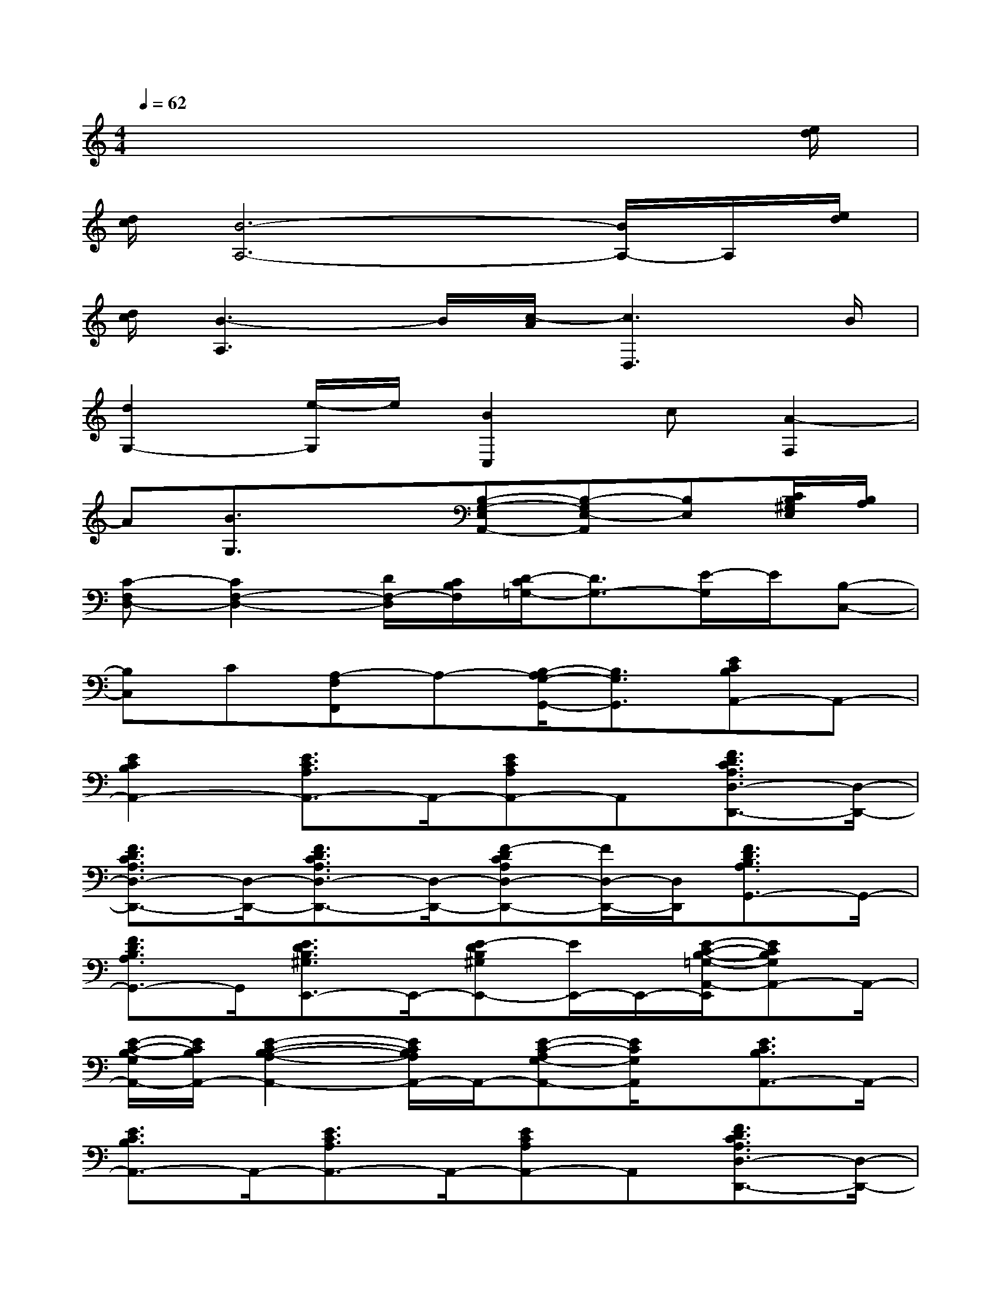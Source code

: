 X:1
T:
M:4/4
L:1/8
Q:1/4=62
K:C%0sharps
V:1
x6x3/2[e/2d/2]|
[d/2c/2][B6-A,6-][B/2A,/2-]A,/2[e/2d/2]|
[d/2c/2][B3-A,3]B/2[c/2-A/2][c3D,3]B/2|
[d2G,2-][e/2-G,/2]e/2[B2C,2]c[A2-F,2]|
A[B3/2G,3/2]x3/2[B,-G,-E,A,,-][B,-G,E,-A,,][B,E,][C/2B,/2^G,/2E,/2][B,/2A,/2]|
[C-F,D,-][C2F,2-D,2-][D/2F,/2-D,/2][C/2B,/2F,/2][D/2-C/2=G,/2-][D3/2G,3/2-][E/2-G,/2]E/2[B,-C,-]|
[B,C,]C[A,-F,F,,]A,-[B,/2-A,/2G,/2-G,,/2-][B,3/2G,3/2G,,3/2][ECB,A,,-]A,,-|
[E2C2B,2A,,2-][E3/2C3/2A,3/2A,,3/2-]A,,/2-[ECA,A,,-]A,,[F3/2D3/2C3/2A,3/2D,3/2-D,,3/2-][D,/2-D,,/2-]|
[F3/2D3/2C3/2A,3/2D,3/2-D,,3/2-][D,/2-D,,/2-][F3/2D3/2C3/2A,3/2D,3/2-D,,3/2-][D,/2-D,,/2-][F-DCA,D,-D,,-][F/2D,/2-D,,/2-][D,/2D,,/2][F3/2D3/2B,3/2A,3/2G,,3/2-]G,,/2-|
[F3/2D3/2B,3/2A,3/2G,,3/2-]G,,/2[E3/2D3/2B,3/2^G,3/2E,,3/2-]E,,/2-[E-DB,^G,E,,-][E/2E,,/2-]E,,/2-[E/2-C/2-B,/2-=G,/2-A,,/2-E,,/2][ECB,G,A,,-]A,,/2-|
[E/2-C/2-B,/2-G,/2A,,/2-][E/2C/2B,/2A,,/2-][E2-C2-B,2-A,2-A,,2-][E/2C/2B,/2A,/2A,,/2-]A,,/2-[E-C-A,G,-A,,-][E/2C/2G,/2A,,/2]x/2[E3/2C3/2B,3/2A,,3/2-]A,,/2-|
[E3/2C3/2B,3/2A,,3/2-]A,,/2-[E3/2C3/2A,3/2A,,3/2-]A,,/2-[ECA,A,,-]A,,[F3/2D3/2C3/2A,3/2D,3/2-D,,3/2-][D,/2-D,,/2-]|
[F3/2D3/2C3/2A,3/2D,3/2-D,,3/2-][D,/2-D,,/2-][F-D-C-A,D,-D,,-][F/2D/2C/2D,/2-D,,/2-][D,/2-D,,/2-][F3/2D3/2C3/2A,3/2D,3/2-D,,3/2-][D,/2D,,/2-][F/2-D/2-B,/2-A,/2-G,,/2-D,,/2][FDB,A,G,,-]G,,/2-|
[FDB,-A,-G,,-][B,/2A,/2G,,/2-]G,,/2[E3/2D3/2B,3/2^G,3/2E,,3/2-]E,,/2-[E-D-B,-^G,E,,-][E/2D/2B,/2E,,/2-]E,,/2-[E/2-C/2-B,/2-=G,/2-A,,/2-E,,/2][ECB,G,A,,-]A,,/2-|
[E/2-C/2-B,/2G,/2A,,/2-][E/2C/2A,,/2-][E2-C2-A,2-G,2-A,,2-][E/2C/2A,/2G,/2A,,/2-]A,,/2-[E3/2C3/2A,3/2G,3/2A,,3/2]x/2[F-D-C-D,-D,,-][F/2D/2C/2A,/2D,/2-D,,/2-][D,/2-D,,/2-]|
[D,/2-D,,/2-][F/2-D/2-C/2-D,/2-D,,/2-][F/2-D/2-C/2-A,/2D,/2-D,,/2-][F/2D/2C/2D,/2-D,,/2-][F-D-C-D,-D,,-][F/2D/2C/2A,/2D,/2-D,,/2-][D,/2-D,,/2-][F-D-C-D,-D,,-][F/2D/2C/2A,/2D,/2-D,,/2-][D,/2D,,/2][F-D-B,-G,,-][F/2D/2B,/2G,/2G,,/2-]G,,/2-